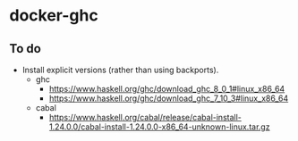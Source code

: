 * docker-ghc


** To do

- Install explicit versions (rather than using backports).
  - ghc
      - https://www.haskell.org/ghc/download_ghc_8_0_1#linux_x86_64
      - https://www.haskell.org/ghc/download_ghc_7_10_3#linux_x86_64
  - cabal
    - https://www.haskell.org/cabal/release/cabal-install-1.24.0.0/cabal-install-1.24.0.0-x86_64-unknown-linux.tar.gz
